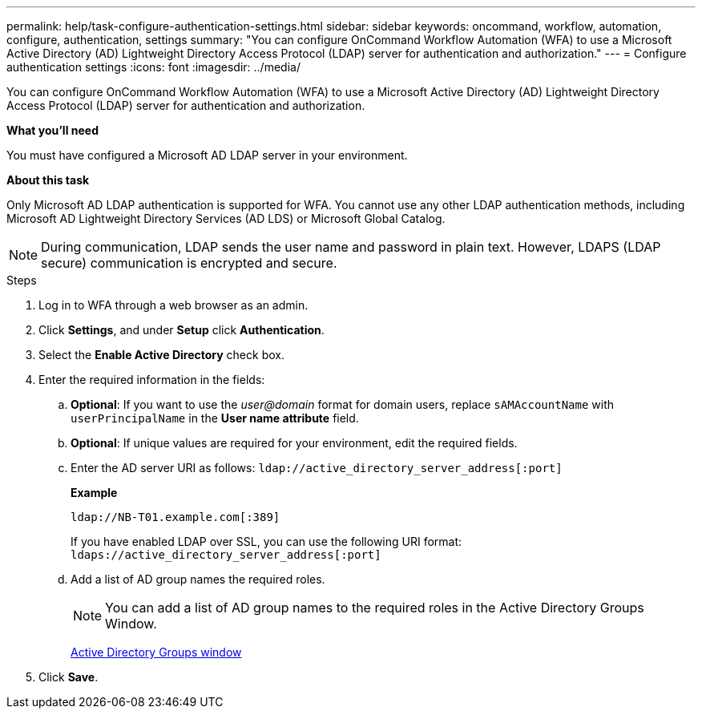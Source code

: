 ---
permalink: help/task-configure-authentication-settings.html
sidebar: sidebar
keywords: oncommand, workflow, automation, configure, authentication, settings
summary: "You can configure OnCommand Workflow Automation (WFA) to use a Microsoft Active Directory (AD) Lightweight Directory Access Protocol (LDAP) server for authentication and authorization."
---
= Configure authentication settings
:icons: font
:imagesdir: ../media/

[.lead]
You can configure OnCommand Workflow Automation (WFA) to use a Microsoft Active Directory (AD) Lightweight Directory Access Protocol (LDAP) server for authentication and authorization.

**What you'll need**

You must have configured a Microsoft AD LDAP server in your environment.

**About this task**

Only Microsoft AD LDAP authentication is supported for WFA. You cannot use any other LDAP authentication methods, including Microsoft AD Lightweight Directory Services (AD LDS) or Microsoft Global Catalog.

NOTE: During communication, LDAP sends the user name and password in plain text. However, LDAPS (LDAP secure) communication is encrypted and secure.

.Steps

. Log in to WFA through a web browser as an admin.
. Click *Settings*, and under *Setup* click *Authentication*.
. Select the *Enable Active Directory* check box.
. Enter the required information in the fields:
 .. *Optional*: If you want to use the _user@domain_ format for domain users, replace `sAMAccountName` with `userPrincipalName` in the *User name attribute* field.
 .. *Optional*: If unique values are required for your environment, edit the required fields.
 .. Enter the AD server URI as follows:
 `ldap://active_directory_server_address[:port]`
+
**Example**
+
----
ldap://NB-T01.example.com[:389]
----
+
If you have enabled LDAP over SSL, you can use the following URI format: `ldaps://active_directory_server_address[:port]`
.. Add a list of AD group names the required roles.
+
NOTE: You can add a list of AD group names to the required roles in the Active Directory Groups Window.
+
link:reference-active-directory-groups-window.html[Active Directory Groups window]
. Click *Save*.
